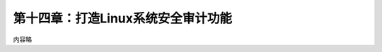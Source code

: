 第十四章：打造Linux系统安全审计功能
=======================================================================


内容略

